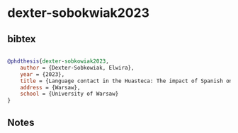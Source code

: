 * dexter-sobokwiak2023




** bibtex

#+NAME: bibtex
#+BEGIN_SRC bibtex

@phdthesis{dexter-sobkowiak2023,
    author = {Dexter-Sobkowiak, Elwira},
    year = {2023},
    title = {Language contact in the Huasteca: The impact of Spanish on Nahuatl and Tének},
    address = {Warsaw},
    school = {University of Warsaw}
}

#+END_SRC




** Notes

